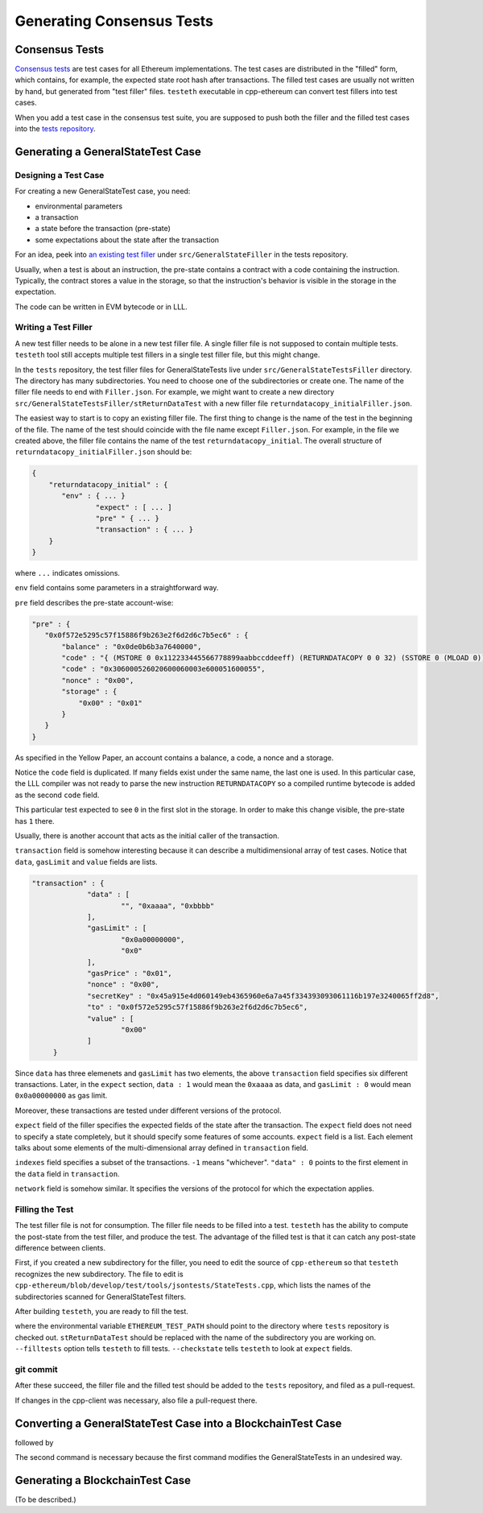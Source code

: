 ==========================
Generating Consensus Tests
==========================

Consensus Tests
===============

`Consensus tests`_ are test cases for all Ethereum implementations.
The test cases are distributed in the "filled" form, which contains, for example, the expected state root hash after transactions.
The filled test cases are usually not written by hand, but generated from "test filler" files.
``testeth`` executable in cpp-ethereum can convert test fillers into test cases.

When you add a test case in the consensus test suite, you are supposed to push both the filler and the filled test cases into the `tests repository`__.

.. _`Consensus tests`: https://github.com/ethereum/tests

__ `Consensus tests`_

Generating a GeneralStateTest Case
==================================

Designing a Test Case
---------------------

For creating a new GeneralStateTest case, you need:

* environmental parameters
* a transaction
* a state before the transaction (pre-state)
* some expectations about the state after the transaction

For an idea, peek into `an existing test filler`_ under ``src/GeneralStateFiller`` in the tests repository.

.. _`an existing test filler`: https://github.com/ethereum/tests/blob/develop/src/GeneralStateTestsFiller/stExample/add11Filler.json

Usually, when a test is about an instruction, the pre-state contains a contract with
a code containing the instruction.  Typically, the contract stores a value in the storage,
so that the instruction's behavior is visible in the storage in the expectation.

The code can be written in EVM bytecode or in LLL.

Writing a Test Filler
---------------------

A new test filler needs to be alone in a new test filler file.  A single filler file is not supposed to contain multiple tests.  ``testeth`` tool still accepts multiple test fillers in a single test filler file, but this might change.

In the ``tests`` repository, the test filler files for GeneralStateTests live under ``src/GeneralStateTestsFiller`` directory.
The directory has many subdirectories.  You need to choose one of the subdirectories or create one.  The name of the filler file needs to end with ``Filler.json``.  For example, we might want to create a new directory ``src/GeneralStateTestsFiller/stReturnDataTest`` with a new filler file ``returndatacopy_initialFiller.json``.

The easiest way to start is to copy an existing filler file.  The first thing to change is the name of the test in the beginning of the file. The name of the test should coincide with the file name except ``Filler.json``. For example, in the file we created above, the filler file contains the name of the test ``returndatacopy_initial``.  The overall structure of ``returndatacopy_initialFiller.json`` should be:

.. code::

   {
       "returndatacopy_initial" : {
          "env" : { ... }
		  "expect" : [ ... ]
		  "pre" " { ... }
		  "transaction" : { ... }
       }
   }

where ``...`` indicates omissions.

``env`` field contains some parameters in a straightforward way.

``pre`` field describes the pre-state account-wise:

.. code::

     "pre" : {
        "0x0f572e5295c57f15886f9b263e2f6d2d6c7b5ec6" : {
            "balance" : "0x0de0b6b3a7640000",
            "code" : "{ (MSTORE 0 0x112233445566778899aabbccddeeff) (RETURNDATACOPY 0 0 32) (SSTORE 0 (MLOAD 0)) }",
            "code" : "0x306000526020600060003e600051600055",
            "nonce" : "0x00",
            "storage" : {
                "0x00" : "0x01"
            }
        }
     }


As specified in the Yellow Paper, an account contains a balance, a code, a nonce and a storage.

Notice the ``code`` field is duplicated.  If many fields exist under the same name, the last one is used.
In this particular case, the LLL compiler was not ready to parse the new instruction ``RETURNDATACOPY`` so a compiled runtime bytecode is added as the second ``code`` field.

This particular test expected to see ``0`` in the first slot in the storage.  In order to make this change visible, the pre-state has ``1`` there.

Usually, there is another account that acts as the initial caller of the transaction.

``transaction`` field is somehow interesting because it can describe a multidimensional array of test cases.  Notice that ``data``, ``gasLimit`` and ``value`` fields are lists.

.. code::

   "transaction" : {
		"data" : [
			"", "0xaaaa", "0xbbbb"
		],
		"gasLimit" : [
			"0x0a00000000",
			"0x0"
		],
		"gasPrice" : "0x01",
		"nonce" : "0x00",
		"secretKey" : "0x45a915e4d060149eb4365960e6a7a45f334393093061116b197e3240065ff2d8",
		"to" : "0x0f572e5295c57f15886f9b263e2f6d2d6c7b5ec6",
		"value" : [
			"0x00"
		]
	}

Since ``data`` has three elemenets and ``gasLimit`` has two elements, the above ``transaction`` field specifies six different transactions.  Later, in the ``expect`` section, ``data : 1`` would mean the ``0xaaaa`` as data, and ``gasLimit : 0`` would mean ``0x0a00000000`` as gas limit.

Moreover, these transactions are tested under different versions of the protocol.

``expect`` field of the filler specifies the expected fields of the state after the transaction.  The ``expect`` field does not need to specify a state completely, but it should specify some features of some accounts.  ``expect`` field is a list.  Each element talks about some elements of the multi-dimensional array defined in ``transaction`` field.

.. code::
	"expect" : [
		{
			"indexes" : {
				"data" : 0,
				"gas" : -1,
				"value" : -1
			},
			"network" : ["Frontier", "Homestead"],
			"result" : {
				"095e7baea6a6c7c4c2dfeb977efac326af552d87" : {
					"balance" : "2000000000000000010",
					"storage" : {
						"0x" : "0x01",
						"0x01" : "0x01"
					}
				},
				"2adc25665018aa1fe0e6bc666dac8fc2697ff9ba" : {
					"balance" : "20663"
				},
				"a94f5374fce5edbc8e2a8697c15331677e6ebf0b" : {
					"balance" : "99979327",
					"nonce" : "1"
				}
			}
		},
		{
		    "indexes" : {
			    "data" : 1,
			    "gas" : -1,
			    "value" : -1
		    },
		...
		}
	]

``indexes`` field specifies a subset of the transactions.  ``-1`` means "whichever".  ``"data" : 0`` points to the first element in the ``data`` field in ``transaction``.

``network`` field is somehow similar.  It specifies the versions of the protocol for which the expectation applies.

Filling the Test
----------------

The test filler file is not for consumption.  The filler file needs to be filled into a test.  ``testeth`` has the ability to compute the post-state from the test filler, and produce the test.  The advantage of the filled test is that it can catch any post-state difference between clients.

First, if you created a new subdirectory for the filler, you need to edit the source of ``cpp-ethereum`` so that ``testeth`` recognizes the new subdirectory.  The file to edit is ``cpp-ethereum/blob/develop/test/tools/jsontests/StateTests.cpp``, which lists the names of the subdirectories scanned for GeneralStateTest filters.

After building ``testeth``, you are ready to fill the test.

.. code::
   ETHEREUM_TEST_PATH="../../tests" test/testeth -t StateTestsGeneral/stReturnDataTest -- --filltests --checkstate

where the environmental variable ``ETHEREUM_TEST_PATH`` should point to the directory where ``tests`` repository is checked out.  ``stReturnDataTest`` should be replaced with the name of the subdirectory you are working on.  ``--filltests`` option tells ``testeth`` to fill tests.  ``--checkstate`` tells ``testeth`` to look at ``expect`` fields.

git commit
----------

After these succeed, the filler file and the filled test should be added to the ``tests`` repository, and filed as a pull-request.

If changes in the cpp-client was necessary, also file a pull-request there.


Converting a GeneralStateTest Case into a BlockchainTest Case
=============================================================

.. code::
   ETHEREUM_TEST_PATH="../../tests" test/testeth -t StateTestsGeneral/stReturnDataTest -- --filltests --fillchain --checkstate

followed by

.. code::
   ETHEREUM_TEST_PATH="../../tests" test/testeth -t StateTestsGeneral/stReturnDataTest -- --filltests --checkstate

The second command is necessary because the first command modifies the GeneralStateTests in an undesired way.

Generating a BlockchainTest Case
================================

(To be described.)
